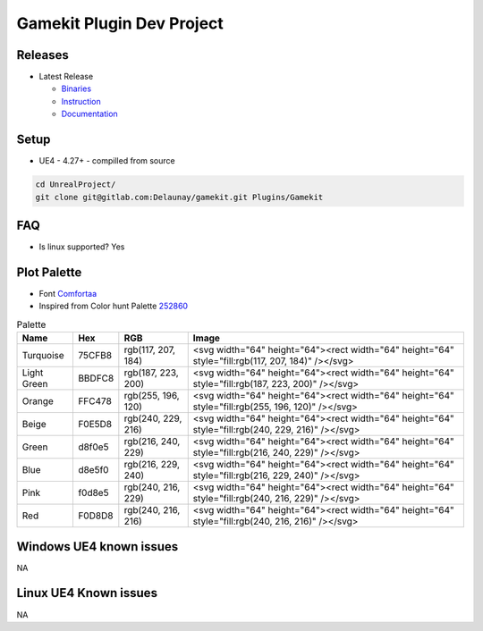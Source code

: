 Gamekit Plugin Dev Project
==========================

Releases
--------

.. image:: https://readthedocs.org/projects/gamekit/badge/?version=latest
   :target: https://gamekit.readthedocs.io/en/latest/?badge=latest
   :alt: Documentation Status


.. image:: https://github.com/Delaunay/Gamekit/blob/master/Docs/_static/Patron.png?raw=true
   :target: https://www.patreon.com/bePatron?u=10394303
   :alt: Patreon

* Latest Release

  * `Binaries`_

  * `Instruction`_

  * `Documentation`_


.. _`Binaries`: https://gitlab.com/Delaunay/gamekit/-/releases/0.0.0
.. _`Instruction`:
.. _`Documentation`: https://gamekit.readthedocs.io/en/latest/index.html


Setup
-----

* UE4 - 4.27+ - compilled from source

.. code-block:: bash

   cd UnrealProject/
   git clone git@gitlab.com:Delaunay/gamekit.git Plugins/Gamekit

FAQ
---

* Is linux supported? Yes

Plot Palette
------------

* Font `Comfortaa`_
* Inspired from Color hunt Palette `252860`_

.. list-table:: Palette
   :header-rows: 1

   * - Name
     - Hex
     - RGB
     - Image
   * - Turquoise
     - 75CFB8
     - rgb(117, 207, 184)
     - |PlotTurquoise|
   * - Light Green
     - BBDFC8
     - rgb(187, 223, 200)
     - |PlotLightGreen|
   * - Orange
     - FFC478
     - rgb(255, 196, 120)
     - |PlotOrange|
   * - Beige
     - F0E5D8
     - rgb(240, 229, 216)
     - |PlotBeige|
   * - Green
     - d8f0e5
     - rgb(216, 240, 229)
     - |PlotGreen|
   * - Blue
     - d8e5f0
     - rgb(216, 229, 240)
     - |PlotBlue|
   * - Pink
     - f0d8e5
     - rgb(240, 216, 229)
     - |PlotPink|
   * - Red
     - F0D8D8
     - rgb(240, 216, 216)
     - |PlotRed|


.. |PlotTurquoise| replace:: .. raw:: html

   <svg width="64" height="64"><rect width="64" height="64" style="fill:rgb(117, 207, 184)" /></svg>

.. |PlotLightGreen| replace:: .. raw:: html

   <svg width="64" height="64"><rect width="64" height="64" style="fill:rgb(187, 223, 200)" /></svg>

.. |PlotLightGreen| replace:: .. raw:: html

   <svg width="64" height="64"><rect width="64" height="64" style="fill:rgb(187, 223, 200)" /></svg>

.. |PlotOrange| replace:: .. raw:: html

   <svg width="64" height="64"><rect width="64" height="64" style="fill:rgb(255, 196, 120)" /></svg>

.. |PlotBeige| replace:: .. raw:: html

   <svg width="64" height="64"><rect width="64" height="64" style="fill:rgb(240, 229, 216)" /></svg>

.. |PlotGreen| replace:: .. raw:: html

   <svg width="64" height="64"><rect width="64" height="64" style="fill:rgb(216, 240, 229)" /></svg>

.. |PlotBlue| replace:: .. raw:: html

   <svg width="64" height="64"><rect width="64" height="64" style="fill:rgb(216, 229, 240)" /></svg>

.. |PlotPink| replace:: .. raw:: html

   <svg width="64" height="64"><rect width="64" height="64" style="fill:rgb(240, 216, 229)" /></svg>

.. |PlotRed| replace:: .. raw:: html

   <svg width="64" height="64"><rect width="64" height="64" style="fill:rgb(240, 216, 216)" /></svg>


.. _Comfortaa: https://fonts.google.com/specimen/Comfortaa
.. _252860: https://colorhunt.co/palette/252860


Windows UE4 known issues
------------------------

NA

Linux UE4 Known issues
----------------------

NA
